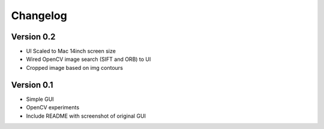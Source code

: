 =========
Changelog
=========

Version 0.2
===========

- UI Scaled to Mac 14inch screen size
- Wired OpenCV image search (SIFT and ORB) to UI
- Cropped image based on img contours

Version 0.1
===========

- Simple GUI
- OpenCV experiments
- Include README with screenshot of original GUI

